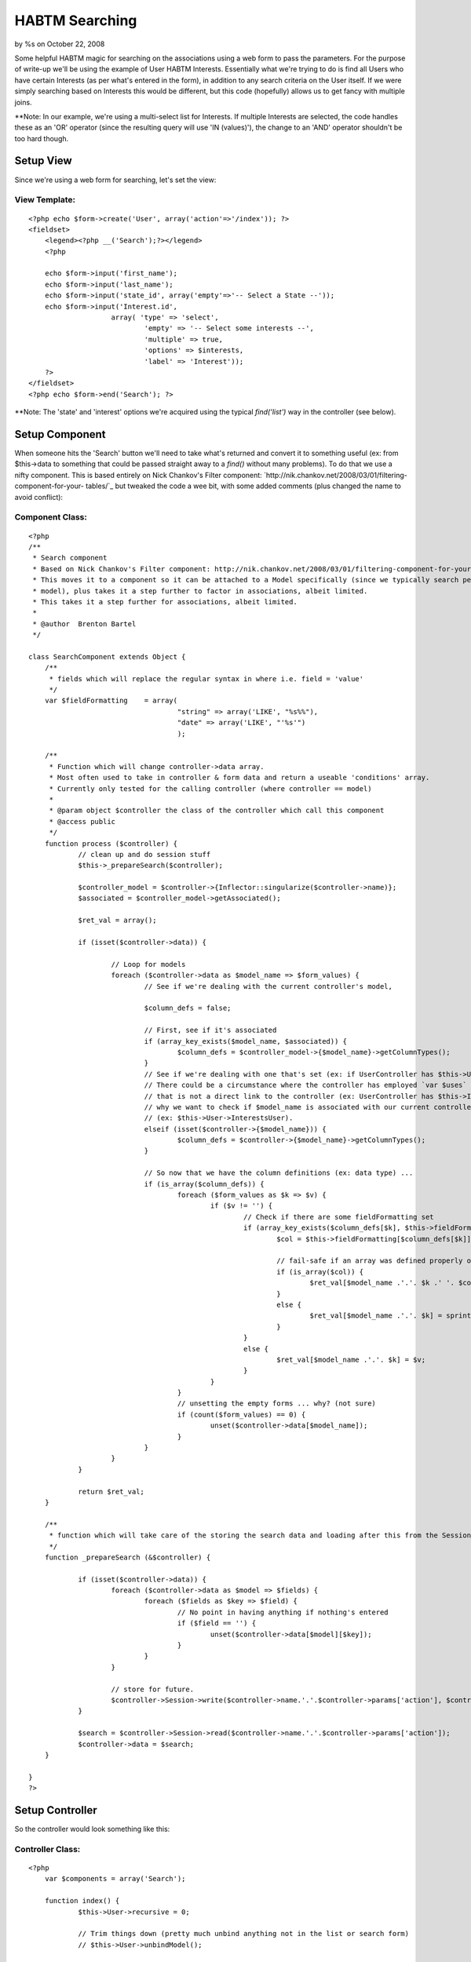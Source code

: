 HABTM Searching
===============

by %s on October 22, 2008

Some helpful HABTM magic for searching on the associations using a web
form to pass the parameters.
For the purpose of write-up we'll be using the example of User HABTM
Interests. Essentially what we're trying to do is find all Users who
have certain Interests (as per what's entered in the form), in
addition to any search criteria on the User itself. If we were simply
searching based on Interests this would be different, but this code
(hopefully) allows us to get fancy with multiple joins.

**Note: In our example, we're using a multi-select list for Interests.
If multiple Interests are selected, the code handles these as an 'OR'
operator (since the resulting query will use 'IN (values)'), the
change to an 'AND' operator shouldn't be too hard though.

Setup View
~~~~~~~~~~
Since we're using a web form for searching, let's set the view:

View Template:
``````````````

::

    
    <?php echo $form->create('User', array('action'=>'/index')); ?>
    <fieldset>
    	<legend><?php __('Search');?></legend>
    	<?php
    
    	echo $form->input('first_name');
    	echo $form->input('last_name');
    	echo $form->input('state_id', array('empty'=>'-- Select a State --'));
    	echo $form->input('Interest.id',
    			array( 'type' => 'select',
    				'empty' => '-- Select some interests --',
    				'multiple' => true,
    				'options' => $interests,
    				'label' => 'Interest'));
    	?>
    </fieldset>
    <?php echo $form->end('Search'); ?>

**Note: The 'state' and 'interest' options we're acquired using the
typical `find('list')` way in the controller (see below).

Setup Component
~~~~~~~~~~~~~~~
When someone hits the 'Search' button we'll need to take what's
returned and convert it to something useful (ex: from $this->data to
something that could be passed straight away to a `find()` without
many problems). To do that we use a nifty component. This is based
entirely on Nick Chankov's Filter component:
`http://nik.chankov.net/2008/03/01/filtering-component-for-your-
tables/`_ but tweaked the code a wee bit, with some added comments
(plus changed the name to avoid conflict):

Component Class:
````````````````

::

    <?php 
    /**
     * Search component
     * Based on Nick Chankov's Filter component: http://nik.chankov.net/2008/03/01/filtering-component-for-your-tables/
     * This moves it to a component so it can be attached to a Model specifically (since we typically search per
     * model), plus takes it a step further to factor in associations, albeit limited.
     * This takes it a step further for associations, albeit limited.
     *
     * @author  Brenton Bartel
     */
    
    class SearchComponent extends Object {
    	/**
    	 * fields which will replace the regular syntax in where i.e. field = 'value'
    	 */
    	var $fieldFormatting	= array(
    					"string" => array('LIKE', "%s%%"),
    					"date" => array('LIKE', "'%s'")
    					);
    
    	/**
    	 * Function which will change controller->data array.
    	 * Most often used to take in controller & form data and return a useable 'conditions' array.
    	 * Currently only tested for the calling controller (where controller == model)
    	 *
    	 * @param object $controller the class of the controller which call this component
    	 * @access public
    	 */
    	function process ($controller) {
    		// clean up and do session stuff
    		$this->_prepareSearch($controller);
    
    		$controller_model = $controller->{Inflector::singularize($controller->name)};
    		$associated = $controller_model->getAssociated();
    
    		$ret_val = array();
    
    		if (isset($controller->data)) {
    
    			// Loop for models
    			foreach ($controller->data as $model_name => $form_values) {
    				// See if we're dealing with the current controller's model, 
    
    				$column_defs = false;
    
    				// First, see if it's associated
    				if (array_key_exists($model_name, $associated)) {
    					$column_defs = $controller_model->{$model_name}->getColumnTypes();
    				}
    				// See if we're dealing with one that's set (ex: if UserController has $this->User)
    				// There could be a circumstance where the controller has employed `var $uses` to instantiate a model
    				// that is not a direct link to the controller (ex: UserController has $this->Interest), which is
    				// why we want to check if $model_name is associated with our current controller model first
    				// (ex: $this->User->InterestsUser).
    				elseif (isset($controller->{$model_name})) {
    					$column_defs = $controller->{$model_name}->getColumnTypes();
    				}
    
    				// So now that we have the column definitions (ex: data type) ...
    				if (is_array($column_defs)) {
    					foreach ($form_values as $k => $v) {
    						if ($v != '') {
    							// Check if there are some fieldFormatting set
    							if (array_key_exists($column_defs[$k], $this->fieldFormatting)) {
    								$col = $this->fieldFormatting[$column_defs[$k]];
    
    								// fail-safe if an array was defined properly or not
    								if (is_array($col)) {
    									$ret_val[$model_name .'.'. $k .' '. $col[0]] = sprintf($col[1], $v);
    								}
    								else {
    									$ret_val[$model_name .'.'. $k] = sprintf($col, $v);
    								}
    							}
    							else {
    								$ret_val[$model_name .'.'. $k] = $v;
    							}
    						}
    					}
    					// unsetting the empty forms ... why? (not sure)
    					if (count($form_values) == 0) {
    						unset($controller->data[$model_name]);
    					}
    				}
    			}
    		}
    
    		return $ret_val;
    	}
    
    	/**
    	 * function which will take care of the storing the search data and loading after this from the Session
    	 */
    	function _prepareSearch (&$controller) {
    
    		if (isset($controller->data)) {
    			foreach ($controller->data as $model => $fields) {
    				foreach ($fields as $key => $field) {
    					// No point in having anything if nothing's entered
    					if ($field == '') {
    						unset($controller->data[$model][$key]);
    					}
    				}
    			}
    
    			// store for future.
    			$controller->Session->write($controller->name.'.'.$controller->params['action'], $controller->data);
    		}
    
    		$search = $controller->Session->read($controller->name.'.'.$controller->params['action']);
    		$controller->data = $search;
    	}
    
    }
    ?>



Setup Controller
~~~~~~~~~~~~~~~~
So the controller would look something like this:

Controller Class:
`````````````````

::

    <?php 
    	var $components = array('Search');
    
    	function index() {
    		$this->User->recursive = 0;
    
    		// Trim things down (pretty much unbind anything not in the list or search form)
    		// $this->User->unbindModel();
    
    		$filter = $this->Search->process($this);
    
    		$this->set('users', $this->paginate(null, $filter));
    
    		$interests = $this->User->Interest->find('list');
    		$states = $this->User->State->find('list');
    		$this->set(compact('interests', 'states'));
    	}
    ?>



Setup Models
~~~~~~~~~~~~
Just to be safe, here's what the models look like (mostly setup using
bake):

Model Class:
````````````

::

    <?php 
    class User extends AppModel {
    
    	var $name = 'User';
    
    	//The Associations below have been created with all possible keys, those that are not needed can be removed
    	var $belongsTo = array(
    			'State' => array('className' => 'State',
    					'foreignKey' => 'state_id'
    			)
    	);
    
    	var $hasAndBelongsToMany = array(
    			'Interest' => array('className' => 'Interest',
    						'joinTable' => 'interests_users',
    						'foreignKey' => 'user_id',
    						'associationForeignKey' => 'interest_id',
    						'with' => 'InterestsUser',
    						'unique' => true
    			)
    	);
    
    }
    ?>


Model Class:
````````````

::

    <?php 
    class Interest extends AppModel {
    
    	var $name = 'Interest';
    	var $order = 'Interest.name';
    	var $validate = array(
    		'name' => array(
    			'rule' => array('custom', '/\S+/'),
    			'message' => 'Name can not be left blank',
    			'required' => true
    		)
    	);
    
    	//The Associations below have been created with all possible keys, those that are not needed can be removed
    	var $hasAndBelongsToMany = array(
    			'User' => array('className' => 'User',
    					'joinTable' => 'interests_users',
    					'foreignKey' => 'interest_id',
    					'associationForeignKey' => 'user_id',
    					'with' => 'InterestsUser',
    					'unique' => true
    			)
    	);
    
    }
    ?>

Setting up the join table as a model is optional.

Now down to the guts of what we're trying to do here ...


Options
~~~~~~~
There are 2 options for doing this:

1.) Using Teknoid's tips on "on the fly binding", we swap out our
HABTM for a 'hasOne', and use a 'GROUP BY' in the query to ensure
unique rows: `http://teknoid.wordpress.com/2008/08/06/habtm-and-join-
trickery-with-cakephp/`_
2.) We use the join table to search for all User ids wherein our
selected Interest ids are matched, then use this result array of User
ids to finally search for the Users.

There are advantages and disadvantages for both, depending on your
needs and complexity of your setup. Option 1 is nice in that it uses
the power of Cake's on the fly binding; however, the use of 'GROUP BY'
is more labour intensive for the database. Plus as a personal
preference, I believe it's circumventing the model's declaration of
their associations. The solution itself is elegant in that it uses
what it has to work with. Option 2, on the other hand involves a
couple extra database hits then some in-code wrangling with the
resulting array, which is more labour intensive on the code side. For
those coming from Ruby on Rails, this method would look more familiar
to them, which can arguably be an advantage or disadvantage ;) In
developing this method there were some workarounds required due to
`find('list')` (as commented in the code below), so this too has some
circumventing going on. Based on some quick tests, I found that Option
2 (extra database queries) is actually 3-4 times faster than Option 1
(on the fly bindings). This is almost entirely due to the 'GROUP BY'
in the query because MySQL had to use filesort. Keep in mind, this is
a fairly basic example using Cake's built-in query builder, so either
of these options can be tweaked for efficiency.

Both solutions shown below are still in their infancy and so far they
should be working for the basic example we have here. There are a
couple loose-ends in the code that would need to be cleaned up once
those circumstances are encountered, but there are plenty of comments
to point out what's going on. The inspiration behind these options can
be implemented in the controller itself for specific solutions (as
Teknoid's solution shows). For a more OOP & DRY approach, both of
these solutions are implemented in the AppModel's `beforeFind()`
function.


Option 1: On the fly binding (inspired by Teknoid):
~~~~~~~~~~~~~~~~~~~~~~~~~~~~~~~~~~~~~~~~~~~~~~~~~~~

Model Class:
````````````

::

    <?php 
    	/**
    	 * Based on: http://teknoid.wordpress.com/2008/08/06/habtm-and-join-trickery-with-cakephp/
    	 *
    	 * New function to help with searching where conditions involve HABTM.
    	 * Nothing too fancy for now, just deals with first level (ex. no `with`), also, not sure how it'll
    	 * react for multiple fields.
    	 * So pretty much just best for `id` of a foreign key.
    	 * For HABTM, association condition should not be on the join table, but association. So if:
    	 *	User HABTM Interests, and searching for Users, should be Interest.id.
    	 * TODO: End result uses the 'IN' operator for the query, which is equivalent to 'OR', and will 
    	 * eventually want 'AND' instead.
    	 * TODO: Test in conditions where no 'with'
    	 *
    	 * @return array Modified queryData array
    	 */
    	function beforeFind(&$queryData) {
    
    		$ret_queryData = $queryData;
    
    
    		// See if we've got conditions
    		if (sizeof($queryData['conditions']) > 0) {
    
    			$associated = $this->getAssociated();
    
    			foreach ($queryData['conditions'] AS $field => $search_value) {
    
    				// Period indicates that not controller's own model
    				if (strpos($field, '.')) {
    					list($model, $column) = explode('.', $field);
    
    					// See if it's an association
    					if (array_key_exists($model, $associated)) {
    
    						// Do stuff based on association type, so far only HABTM
    						if ($associated[$model] == 'hasAndBelongsToMany') {
    
    							$assoc = $this->hasAndBelongsToMany[$model];
    
    							// See if there's a "with" condition to use as join table.
    							// If there is a "with", we should already have all the info we need (ex: keys)
    							if (!empty($assoc['with'])) {
    								$bind_model = $this->{$model}->{$assoc['with']};
    								$condition = $bind_model->name .'.'. $assoc['foreignKey'] .' = '. $this->name .'.id';
    							}
    							else {
    								$bind_model = $this->{$model};
    								// TODO: finalize
    								$condition = '';
    							}
    
    							// unbind
    							// Unlike the bind model below where we pass 'false' to ensure the binding is set for the
    							// remainder of the execution, here we do not pass 'false', because if we're doing pagination
    							// we'll do a 'COUNT' find, then the actual 'SELECT' find and if we unbind the HABTM then the
    							// 2nd time we pass through here, we'll lose the association and thus won't get the table/field
    							// condition changed below.
    							// TODO: fix it so we can keep the unbind.
    							$this->unbindModel(array('hasAndBelongsToMany' => array($model)));
    
    							// bind new
    							// Pass 'false' as the 2nd parameter to bind for remainder of execution
    							$this->bindModel(
    									array(
    										'hasOne' => array(
    												$bind_model->name => array(
    										//			'fields' => '',
    													'foreignKey' => false,
    													'type' => 'INNER',
    													'conditions' => array($condition)
    												),
    										)
    									), false);
    
    
    							// we're working with a different association name now, so change the condition
    							if (!empty($assoc['with'])) {
    								// set it in our return array
    								$ret_queryData['conditions'][$bind_model->name .'.'. $assoc['associationForeignKey']] = $search_value;
    
    								// and unset the old one, since different id field and such
    								unset($ret_queryData['conditions'][$field]);
    							}
    
    							// finally: since we have a HABTM change, we add the group by so we can do it properly.
    							$ret_queryData['group'] = $this->name .'.id';
    						}
    					}
    				}
    			}
    		}
    
    		return $ret_queryData;
    	}
    ?>



Option 2: Extra Db queries
~~~~~~~~~~~~~~~~~~~~~~~~~~

Model Class:
````````````

::

    <?php 
    	/**
    	 * New function to help with searching where conditions involve HABTM.
    	 * Nothing too fancy for now, just deals with first level (ex. no `with`), also, not sure how it'll
    	 * react for multiple fields.
    	 * So pretty much just best for `id` of a foreign key.
    	 * For HABTM, association condition should not be on the join table, but association. So if:
    	 *	User HABTM Interests, and searching for Users, should be Interest.id.
    	 * TODO: End result uses the 'IN' operator for the query, which is equivalent to 'OR', and will 
    	 * eventually want 'AND' instead.
    	 * TODO: Test in conditions where no 'with'
    	 *
    	 * @return array Modified queryData array
    	 */
    	function beforeFind($queryData) {
    
    		$ret_queryData = $queryData;
    
    		// See if we've got conditions
    		if (sizeof($queryData['conditions']) > 0) {
    
    			$associated = $this->getAssociated();
    
    			foreach ($queryData['conditions'] AS $field => $search_value) {
    
    				// Period indicates that not controller's own model
    				if (strpos($field, '.')) {
    					list($model, $column) = explode('.', $field);
    
    					// See if it's an association
    					if (array_key_exists($model, $associated)) {
    
    						// Do stuff based on association type, so far only HABTM
    						if ($associated[$model] == 'hasAndBelongsToMany') {
    
    							$assoc = $this->hasAndBelongsToMany[$model];
    
    							// See if there's a "with" condition to use as join table.
    							// If there is a "with", we should already have all the info we need (ex: keys)
    							if (!empty($assoc['with'])) {
    								$search_model = $this->{$model}->{$assoc['with']};
    								// $id_field is an array due to how `list` handles it: if only 1 field, it'll use `id` as the other,
    								// which we don't want, we just want the foreign key. Plus having `id` cause it to return excess
    								// foreign keys, since it makes it unique, we just want unique foreign keys.
    								$id_field = $assoc['foreignKey'];
    								// build our condition array
    								$condition = array($search_model->name .'.'. $assoc['associationForeignKey'] => $search_value);
    							}
    							else {
    								$search_model = $this->{$model};
    								$id_field = 'id';
    								$condition = array($search_model->name .'.'. $column => $search_value);
    							}
    
    							// So far can't find a way to nicely return a distinct/unique array using the 'list'
    							// condition in `find()`, so we use 'all', and use `Set::combine()` (which is pretty
    							// much what 'list' does anyway).
    							// Another option would've been to still use 'list', but add a 'GROUP BY' 
    							// (ex: 'group' => $assoc['foreignKey']) onto the query; however, this is slower
    							// for the database (arguably, what we're doing here could make up for that, so it's
    							// really a preference thing). Maybe do some testing if it's a big issue.
    
    							$result = $search_model->find('all',
    															array(
    																'fields' => 'DISTINCT '. $id_field,
    																'conditions' => $condition,
    																'recursive' => -1,
    																'callbacks' => false // because otherwise this `beforeFind` would be called again
    															));
    
    							$key_value = '{n}.'. $search_model->name .'.'. $id_field;
    							$result = Set::combine($result, $key_value, $key_value);
    
    							// TODO: somehow save this because some times (ex: pagination) we do a `SELECT COUNT(*)`, followed
    							// by the actually query itself, so would be nice to avoid an extra query.
    							$ids = array_keys($result);
    
    							if (!empty($assoc['with'])) {
    								// set it in our return array
    								$ret_queryData['conditions'][$this->name .'.id'] = $ids;
    
    								// and unset the old one, since different id field and such
    								unset($ret_queryData['conditions'][$field]);
    							}
    						}
    					}
    				}
    			}
    		}
    
    		return $ret_queryData;
    	}
    ?>


So there you have it ... give it a whirl.

Please leave some comments.

.. _http://nik.chankov.net/2008/03/01/filtering-component-for-your-tables/: http://nik.chankov.net/2008/03/01/filtering-component-for-your-tables/
.. _http://teknoid.wordpress.com/2008/08/06/habtm-and-join-trickery-with-cakephp/: http://teknoid.wordpress.com/2008/08/06/habtm-and-join-trickery-with-cakephp/
.. meta::
    :title: HABTM Searching
    :description: CakePHP Article related to HABTM,searching,Snippets
    :keywords: HABTM,searching,Snippets
    :copyright: Copyright 2008 
    :category: snippets

